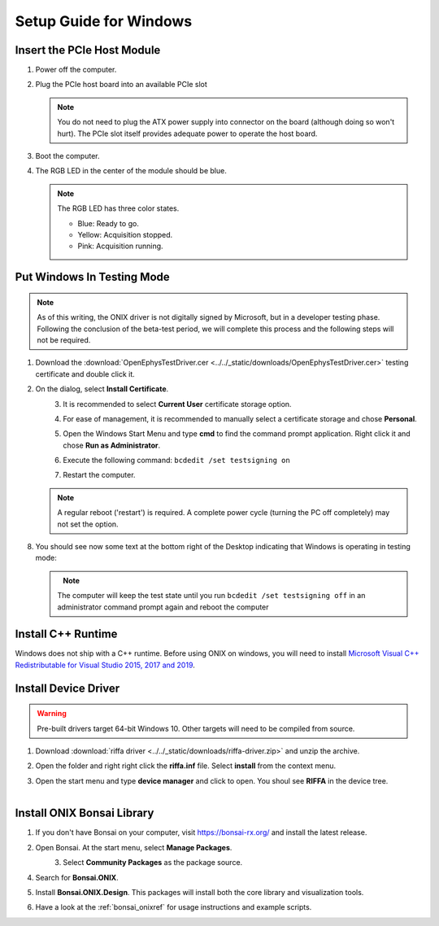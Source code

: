 .. _pcie_host_setup_windows:

Setup Guide for Windows
########################################

Insert the PCIe Host Module
---------------------------------------
#. Power off the computer.

#. Plug the PCIe host board into an available PCIe slot

   .. note:: You do not need to plug the ATX power supply into connector on
        the board (although doing so won't hurt). The PCIe slot itself provides
        adequate power to operate the host board.

#. Boot the computer.

#. The RGB LED in the center of the module should be blue.

   .. note:: The RGB LED has three color states.

        - Blue: Ready to go.
        - Yellow: Acquisition stopped.
        - Pink: Acquisition running.

Put Windows In Testing Mode
---------------------------------------

.. note:: As of this writing, the ONIX driver is not digitally signed by
    Microsoft, but in a developer testing phase. Following the conclusion of the
    beta-test period, we will complete this process and the following steps
    will not be required.

#. Download the :download:`OpenEphysTestDriver.cer
   <../../_static/downloads/OpenEphysTestDriver.cer>` testing certificate and double
   click it.
#. On the dialog, select **Install Certificate**.

   .. figure:: /_static/pcie-host-windows/install-certificate.png
        :align: left

#. It is recommended to select **Current User** certificate storage option.

   .. figure:: /_static/pcie-host-windows/certificate-import-current-user.png
        :align: left

#. For ease of management, it is recommended to manually select a certificate
   storage and chose **Personal**.

   .. figure:: /_static/pcie-host-windows/certificate-import-personal-storage.png
        :align: left

#. Open the Windows Start Menu and type **cmd** to find the command prompt
   application. Right click it and chose **Run as Administrator**.

   .. figure:: /_static/pcie-host-windows/cmd-run-as-admin.png
        :align: left

#. Execute the following command: ``bcdedit /set testsigning on``

   .. figure:: /_static/pcie-host-windows/windows-test-mode-command.png
        :align: left

#. Restart the computer.

   .. note:: A regular reboot ('restart') is required. A complete power cycle (turning the PC off completely) may not set
        the option.

#. You should see now some text at the bottom right of the Desktop indicating
   that Windows is operating in testing mode:

   .. figure:: /_static/pcie-host-windows/windows-test-mode-text.png
        :align: left

   .. note:: The computer will keep the test state until you run ``bcdedit /set
        testsigning off`` in an administrator command prompt again and reboot the
        computer

Install C++ Runtime
---------------------------------------
Windows does not ship with a C++ runtime. Before using ONIX on windows, you
will need to install `Microsoft Visual C++ Redistributable for Visual Studio
2015, 2017 and 2019 <https://aka.ms/vs/16/release/vc_redist.x64.exe>`__.

Install Device Driver
---------------------------------------

.. warning:: Pre-built drivers target 64-bit Windows 10. Other targets will
    need to be compiled from source.

#. Download :download:`riffa driver
   <../../_static/downloads/riffa-driver.zip>` and unzip the archive.
#. Open the folder and right right click the **riffa.inf** file.
   Select **install** from the context menu.
#. Open the start menu and type **device manager** and click to open. You shoul
   see **RIFFA** in the device tree.

   .. figure:: /_static/pcie-host-windows/package-manager-riffa.png
       :align: left

Install ONIX Bonsai Library
---------------------------------------
#. If you don't have Bonsai on your computer, visit https://bonsai-rx.org/ and
   install the latest release.
#. Open Bonsai. At the start menu, select **Manage Packages**.

   .. figure:: /_static/pcie-host-windows/bonsai-start-menu.png
       :align: left

#. Select **Community Packages** as the package source.
#. Search for **Bonsai.ONIX**.
#. Install **Bonsai.ONIX.Design**. This packages will install both the core
   library and visualization tools.
#. Have a look at the :ref:`bonsai_onixref` for usage instructions
   and example scripts.
